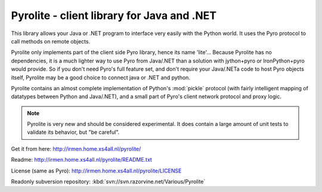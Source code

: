 Pyrolite - client library for Java and .NET
*******************************************

This library allows your Java or .NET program to interface very easily with
the Python world. It uses the Pyro protocol to call methods on remote
objects.

Pyrolite only implements part of the client side Pyro library,
hence its name 'lite'...  Because Pyrolite has no dependencies,
it is a much lighter way to use Pyro from Java/.NET than a solution with
jython+pyro or IronPython+pyro would provide.
So if you don't need Pyro's full feature set, and don't require your
Java/.NETa code to host Pyro objects itself, Pyrolite may be
a good choice to connect java or .NET and python.

Pyrolite contains an almost complete implementation of Python's :mod:`pickle` protocol
(with fairly intelligent mapping of datatypes between Python and Java/.NET),
and a small part of Pyro's client network protocol and proxy logic.

.. note::
  Pyrolite is very new and should be considered experimental.
  It does contain a large amount of unit tests to validate its behavior,
  but "be careful".

Get it from here: http://irmen.home.xs4all.nl/pyrolite/

Readme: http://irmen.home.xs4all.nl/pyrolite/README.txt

License (same as Pyro): http://irmen.home.xs4all.nl/pyrolite/LICENSE

Readonly subversion repository: :kbd:`svn://svn.razorvine.net/Various/Pyrolite`
